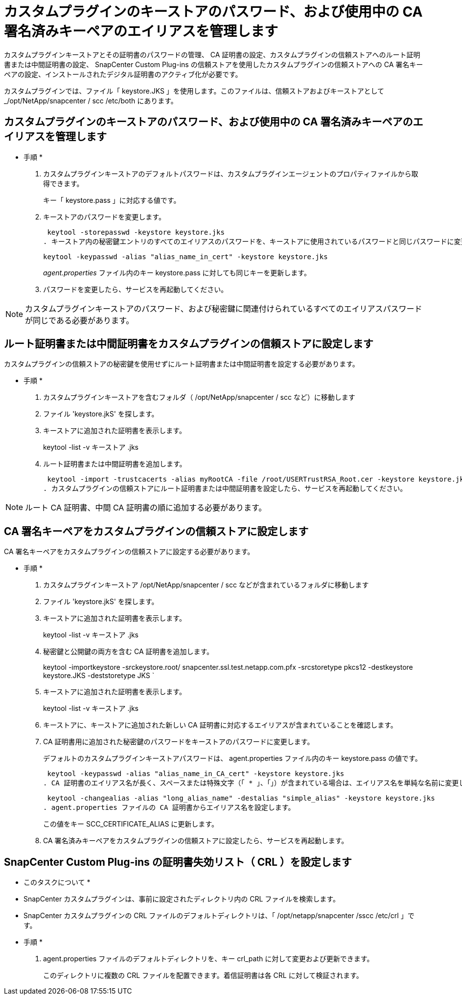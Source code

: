 = カスタムプラグインのキーストアのパスワード、および使用中の CA 署名済みキーペアのエイリアスを管理します


カスタムプラグインキーストアとその証明書のパスワードの管理、 CA 証明書の設定、カスタムプラグインの信頼ストアへのルート証明書または中間証明書の設定、 SnapCenter Custom Plug-ins の信頼ストアを使用したカスタムプラグインの信頼ストアへの CA 署名キーペアの設定、インストールされたデジタル証明書のアクティブ化が必要です。

カスタムプラグインでは、ファイル「 keystore.JKS 」を使用します。このファイルは、信頼ストアおよびキーストアとして _/opt/NetApp/snapcenter / scc /etc/both にあります。



== カスタムプラグインのキーストアのパスワード、および使用中の CA 署名済みキーペアのエイリアスを管理します

* 手順 *

. カスタムプラグインキーストアのデフォルトパスワードは、カスタムプラグインエージェントのプロパティファイルから取得できます。
+
キー「 keystore.pass 」に対応する値です。

. キーストアのパスワードを変更します。
+
 keytool -storepasswd -keystore keystore.jks
. キーストア内の秘密鍵エントリのすべてのエイリアスのパスワードを、キーストアに使用されているパスワードと同じパスワードに変更します。
+
 keytool -keypasswd -alias "alias_name_in_cert" -keystore keystore.jks
+
_agent.properties_ ファイル内のキー keystore.pass に対しても同じキーを更新します。

. パスワードを変更したら、サービスを再起動してください。



NOTE: カスタムプラグインキーストアのパスワード、および秘密鍵に関連付けられているすべてのエイリアスパスワードが同じである必要があります。



== ルート証明書または中間証明書をカスタムプラグインの信頼ストアに設定します

カスタムプラグインの信頼ストアの秘密鍵を使用せずにルート証明書または中間証明書を設定する必要があります。

* 手順 *

. カスタムプラグインキーストアを含むフォルダ（ /opt/NetApp/snapcenter / scc など）に移動します
. ファイル 'keystore.jkS' を探します。
. キーストアに追加された証明書を表示します。
+
keytool -list -v キーストア .jks

. ルート証明書または中間証明書を追加します。
+
 keytool -import -trustcacerts -alias myRootCA -file /root/USERTrustRSA_Root.cer -keystore keystore.jks
. カスタムプラグインの信頼ストアにルート証明書または中間証明書を設定したら、サービスを再起動してください。



NOTE: ルート CA 証明書、中間 CA 証明書の順に追加する必要があります。



== CA 署名キーペアをカスタムプラグインの信頼ストアに設定します

CA 署名キーペアをカスタムプラグインの信頼ストアに設定する必要があります。

* 手順 *

. カスタムプラグインキーストア /opt/NetApp/snapcenter / scc などが含まれているフォルダに移動します
. ファイル 'keystore.jkS' を探します。
. キーストアに追加された証明書を表示します。
+
keytool -list -v キーストア .jks

. 秘密鍵と公開鍵の両方を含む CA 証明書を追加します。
+
keytool -importkeystore -srckeystore.root/ snapcenter.ssl.test.netapp.com.pfx -srcstoretype pkcs12 -destkeystore keystore.JKS -deststoretype JKS `

. キーストアに追加された証明書を表示します。
+
keytool -list -v キーストア .jks

. キーストアに、キーストアに追加された新しい CA 証明書に対応するエイリアスが含まれていることを確認します。
. CA 証明書用に追加された秘密鍵のパスワードをキーストアのパスワードに変更します。
+
デフォルトのカスタムプラグインキーストアパスワードは、 agent.properties ファイル内のキー keystore.pass の値です。

+
 keytool -keypasswd -alias "alias_name_in_CA_cert" -keystore keystore.jks
. CA 証明書のエイリアス名が長く、スペースまたは特殊文字（「 * 」、「」）が含まれている場合は、エイリアス名を単純な名前に変更します。
+
 keytool -changealias -alias "long_alias_name" -destalias "simple_alias" -keystore keystore.jks
. agent.properties ファイルの CA 証明書からエイリアス名を設定します。
+
この値をキー SCC_CERTIFICATE_ALIAS に更新します。

. CA 署名済みキーペアをカスタムプラグインの信頼ストアに設定したら、サービスを再起動します。




== SnapCenter Custom Plug-ins の証明書失効リスト（ CRL ）を設定します

* このタスクについて *

* SnapCenter カスタムプラグインは、事前に設定されたディレクトリ内の CRL ファイルを検索します。
* SnapCenter カスタムプラグインの CRL ファイルのデフォルトディレクトリは、「 /opt/netapp/snapcenter /sscc /etc/crl 」です。


* 手順 *

. agent.properties ファイルのデフォルトディレクトリを、キー crl_path に対して変更および更新できます。
+
このディレクトリに複数の CRL ファイルを配置できます。着信証明書は各 CRL に対して検証されます。



